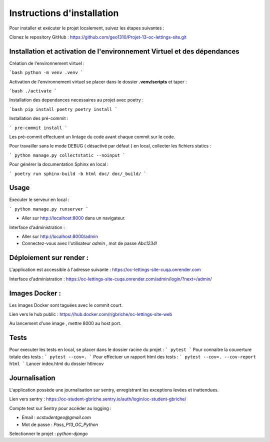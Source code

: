 ===========================
Instructions d'installation
===========================

Pour installer et exécuter le projet localement, suivez les étapes suivantes :

Clonez le repository GitHub : https://github.com/geo1310/Projet-13-oc-lettings-site.git

Installation et activation de l'environnement Virtuel et des dépendances
========================================================================
Création de l'environnement virtuel :

```bash
python -m venv .venv
```

Activation de l'environnement virtuel se placer dans le dossier **.venv/scripts** et taper :

```bash
./activate 
```

Installation des dependances necessaires au projet avec poetry :

```bash
pip install poetry
poetry install
```

Installation des pré-commit :

```
pre-commit install
```

Les pré-commit effectuent un lintage du code avant chaque commit sur le code.


Pour travailler sans le mode DEBUG ( désactivé par défaut ) en local, collecter les fichiers statics :

```
python manage.py collectstatic --noinput
```

Pour générer la documentation Sphinx en local :

```
poetry run sphinx-build -b html doc/ doc/_build/
```

Usage
=====

Executer le serveur en local :

```
python manage.py runserver
```

- Aller sur http://localhost:8000 dans un navigateur.


Interface d'administration :

- Aller sur http://localhost:8000/admin
- Connectez-vous avec l'utilisateur `admin` , mot de passe `Abc1234!`

Déploiement sur render :
========================

L'application est accessible à l'adresse suivante :  https://oc-lettings-site-cuqa.onrender.com

Interface d'administration : https://oc-lettings-site-cuqa.onrender.com/admin/login/?next=/admin/

Images Docker :
===============

Les images Docker sont taguées avec le commit court.

Lien vers le hub public : https://hub.docker.com/r/gbriche/oc-lettings-site-web

Au lancement d'une image , mettre 8000 au host port.


Tests
=====

Pour executer les tests en local, se placer dans le dossier racine du projet :
```
pytest
```
Pour connaitre la couverture totale des tests :
```
pytest --cov=.
```
Pour effectuer un rapport html des tests :
```
pytest --cov=. --cov-report html
```
Lancer index.html du dossier htlmcov

Journalisation
==============

L'application possède une journalisation sur sentry, enregistrant les exceptions levées et inattendues.

Lien vers sentry : https://oc-student-gbriche.sentry.io/auth/login/oc-student-gbriche/

Compte test sur Sentry pour accéder au logging :

*   Email : `ocstudentgeo@gmail.com`
*   Mot de passe : `Pass_P13_OC_Python`


Selectionner le projet : `python-django`

